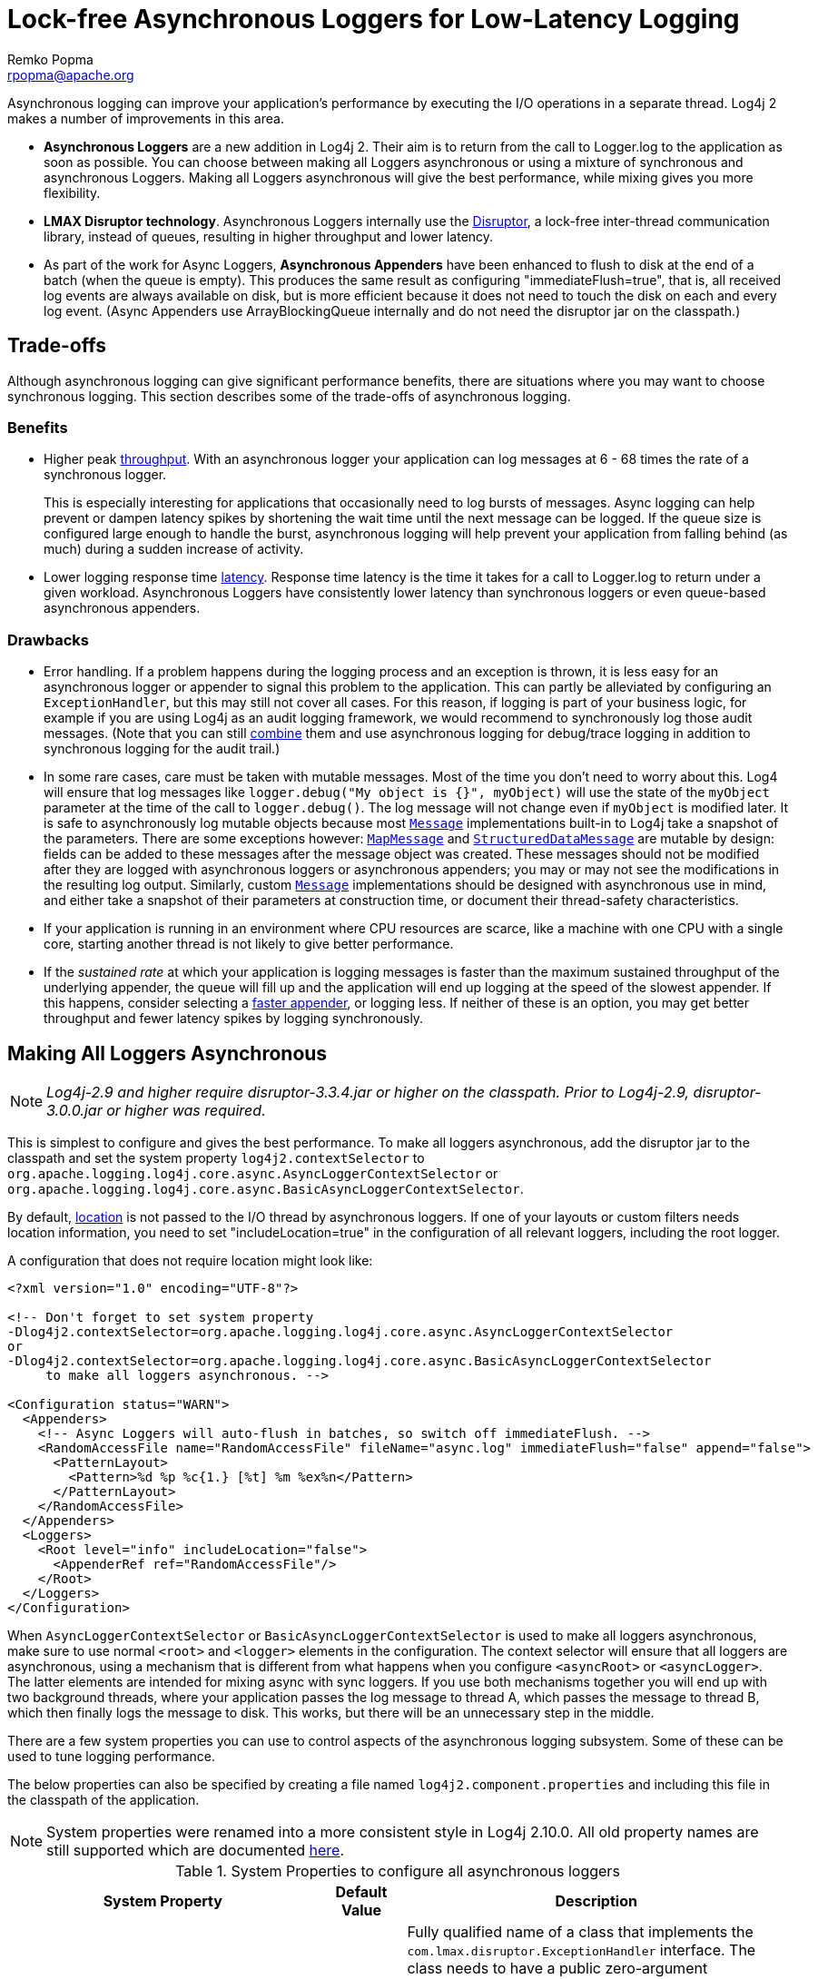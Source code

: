 ////
    Licensed to the Apache Software Foundation (ASF) under one or more
    contributor license agreements. See the NOTICE file distributed with
    this work for additional information regarding copyright ownership.
    The ASF licenses this file to You under the Apache License, Version 2.0
    (the "License"); you may not use this file except in compliance with
    the License. You may obtain a copy of the License at

        https://www.apache.org/licenses/LICENSE-2.0

    Unless required by applicable law or agreed to in writing, software
    distributed under the License is distributed on an "AS IS" BASIS,
    WITHOUT WARRANTIES OR CONDITIONS OF ANY KIND, either express or implied.
    See the License for the specific language governing permissions and
    limitations under the License.
////
= Lock-free Asynchronous Loggers for Low-Latency Logging
Remko Popma <rpopma@apache.org>

Asynchronous logging can improve your application's performance by
executing the I/O operations in a separate thread. Log4j 2 makes a
number of improvements in this area.

* *Asynchronous Loggers* are a new addition in Log4j 2. Their aim is to
return from the call to Logger.log to the application as soon as
possible. You can choose between making all Loggers asynchronous or
using a mixture of synchronous and asynchronous Loggers. Making all
Loggers asynchronous will give the best performance, while mixing gives
you more flexibility.
* *LMAX Disruptor technology*. Asynchronous Loggers internally use the
link:#UnderTheHood[Disruptor], a lock-free inter-thread communication
library, instead of queues, resulting in higher throughput and lower
latency.
* As part of the work for Async Loggers, *Asynchronous Appenders* have
been enhanced to flush to disk at the end of a batch (when the queue is
empty). This produces the same result as configuring
"immediateFlush=true", that is, all received log events are always
available on disk, but is more efficient because it does not need to
touch the disk on each and every log event. (Async Appenders use
ArrayBlockingQueue internally and do not need the disruptor jar on the
classpath.)

[#Trade-offs]
== Trade-offs

Although asynchronous logging can give significant performance benefits,
there are situations where you may want to choose synchronous logging.
This section describes some of the trade-offs of asynchronous logging.

=== Benefits

* Higher peak link:#Performance[throughput]. With an asynchronous logger
your application can log messages at 6 - 68 times the rate of a
synchronous logger.
+
This is especially interesting for applications that occasionally need
to log bursts of messages. Async logging can help prevent or dampen
latency spikes by shortening the wait time until the next message can be
logged. If the queue size is configured large enough to handle the
burst, asynchronous logging will help prevent your application from
falling behind (as much) during a sudden increase of activity.
* Lower logging response time link:#Latency[latency]. Response time
latency is the time it takes for a call to Logger.log to return under a
given workload. Asynchronous Loggers have consistently lower latency
than synchronous loggers or even queue-based asynchronous appenders.

=== Drawbacks

* Error handling. If a problem happens during the logging process and an
exception is thrown, it is less easy for an asynchronous logger or
appender to signal this problem to the application. This can partly be
alleviated by configuring an `ExceptionHandler`, but this may still not
cover all cases. For this reason, if logging is part of your business
logic, for example if you are using Log4j as an audit logging framework,
we would recommend to synchronously log those audit messages. (Note that
you can still link:#MixedSync-Async[combine] them and use asynchronous
logging for debug/trace logging in addition to synchronous logging for
the audit trail.)
* In some rare cases, care must be taken with mutable messages. Most of
the time you don't need to worry about this. Log4 will ensure that log
messages like `logger.debug("My object is {}", myObject)` will use the
state of the `myObject` parameter at the time of the call to
`logger.debug()`. The log message will not change even if `myObject` is
modified later. It is safe to asynchronously log mutable objects because
most
link:../log4j-api/apidocs/org/apache/logging/log4j/message/Message.html[`Message`]
implementations built-in to Log4j take a snapshot of the parameters.
There are some exceptions however:
link:../log4j-api/apidocs/org/apache/logging/log4j/message/MapMessage.html[`MapMessage`]
and
link:../log4j-api/apidocs/org/apache/logging/log4j/message/StructuredDataMessage.html[`StructuredDataMessage`]
are mutable by design: fields can be added to these messages after the
message object was created. These messages should not be modified after
they are logged with asynchronous loggers or asynchronous appenders; you
may or may not see the modifications in the resulting log output.
Similarly, custom
link:../log4j-api/apidocs/org/apache/logging/log4j/message/Message.html[`Message`]
implementations should be designed with asynchronous use in mind, and
either take a snapshot of their parameters at construction time, or
document their thread-safety characteristics.
* If your application is running in an environment where CPU resources
are scarce, like a machine with one CPU with a single core, starting
another thread is not likely to give better performance.
* If the _sustained rate_ at which your application is logging messages
is faster than the maximum sustained throughput of the underlying
appender, the queue will fill up and the application will end up logging
at the speed of the slowest appender. If this happens, consider
selecting a link:../performance.html#whichAppender[faster appender], or
logging less. If neither of these is an option, you may get better
throughput and fewer latency spikes by logging synchronously.

[#AllAsync]
== Making All Loggers Asynchronous

NOTE: _Log4j-2.9 and higher require disruptor-3.3.4.jar or higher on the
classpath. Prior to Log4j-2.9, disruptor-3.0.0.jar or higher was
required._

This is simplest to configure and gives the best performance. To make
all loggers asynchronous, add the disruptor jar to the classpath and set
the system property `log4j2.contextSelector` to
`org.apache.logging.log4j.core.async.AsyncLoggerContextSelector` or
`org.apache.logging.log4j.core.async.BasicAsyncLoggerContextSelector`.

By default, link:#Location[location] is not passed to the I/O thread by
asynchronous loggers. If one of your layouts or custom filters needs
location information, you need to set "includeLocation=true" in the
configuration of all relevant loggers, including the root logger.

A configuration that does not require location might look like:

[source,xml]
----
<?xml version="1.0" encoding="UTF-8"?>

<!-- Don't forget to set system property
-Dlog4j2.contextSelector=org.apache.logging.log4j.core.async.AsyncLoggerContextSelector
or
-Dlog4j2.contextSelector=org.apache.logging.log4j.core.async.BasicAsyncLoggerContextSelector
     to make all loggers asynchronous. -->

<Configuration status="WARN">
  <Appenders>
    <!-- Async Loggers will auto-flush in batches, so switch off immediateFlush. -->
    <RandomAccessFile name="RandomAccessFile" fileName="async.log" immediateFlush="false" append="false">
      <PatternLayout>
        <Pattern>%d %p %c{1.} [%t] %m %ex%n</Pattern>
      </PatternLayout>
    </RandomAccessFile>
  </Appenders>
  <Loggers>
    <Root level="info" includeLocation="false">
      <AppenderRef ref="RandomAccessFile"/>
    </Root>
  </Loggers>
</Configuration>
----

When `AsyncLoggerContextSelector` or
`BasicAsyncLoggerContextSelector` is used to make all loggers
asynchronous, make sure to use normal `<root>` and `<logger>` elements
in the configuration. The context selector will ensure that
all loggers are asynchronous, using a mechanism that is different from
what happens when you configure `<asyncRoot>` or `<asyncLogger>`. The
latter elements are intended for mixing async with sync loggers. If you
use both mechanisms together you will end up with two background
threads, where your application passes the log message to thread A,
which passes the message to thread B, which then finally logs the
message to disk. This works, but there will be an unnecessary step in
the middle.

There are a few system properties you can use to control aspects of the
asynchronous logging subsystem. Some of these can be used to tune
logging performance.

The below properties can also be specified by creating a file named
`log4j2.component.properties` and including this file in the classpath
of the application.

NOTE: System properties were renamed into a more consistent style in
Log4j 2.10.0. All old property names are still supported which are
documented link:configuration.html#SystemProperties[here].

[[SysPropsAllAsync]]

.System Properties to configure all asynchronous loggers
[cols="5m,2,10a",options="header"]
|===
|System Property |Default Value |Description

|log4j2.asyncLoggerExceptionHandler
|`default handler` 
|
Fully qualified name of a class that implements the
`com.lmax.disruptor.ExceptionHandler` interface. The class needs to have
a public zero-argument constructor. If specified, this class will be
notified when an exception occurs while logging the messages.

If not specified, the default exception handler will print a message and
stack trace to the standard error output stream.

|log4j2.asyncLoggerRingBufferSize
|256 * 1024
|
Size (number of slots) in the RingBuffer used by the asynchronous
logging subsystem. Make this value large enough to deal with bursts of
activity. The minimum size is 128. The RingBuffer will be pre-allocated
at first use and will never grow or shrink during the life of the
system.

When the application is logging faster than the underlying appender can
keep up with for a long enough time to fill up the queue, the behaviour
is determined by the
link:../log4j-core/apidocs/org/apache/logging/log4j/core/async/AsyncQueueFullPolicy.html[AsyncQueueFullPolicy].

|[[asyncLoggerWaitStrategy]]log4j2.asyncLoggerWaitStrategy
|`Timeout`
|Valid values: Block,
Timeout, Sleep, Yield.
`Block` is a strategy that uses a lock and condition variable for the
I/O thread waiting for log events. Block can be used when throughput and
low-latency are not as important as CPU resource. Recommended for
resource constrained/virtualised environments.
`Timeout` is a variation of the `Block` strategy that will periodically
wake up from the lock condition await() call. This ensures that if a
notification is missed somehow the consumer thread is not stuck but will
recover with a small latency delay (default 10ms).
`Sleep` is a strategy that initially spins, then uses a Thread.yield(),
and eventually parks for the minimum number of nanos the OS and JVM will
allow while the I/O thread is waiting for log events. Sleep is a good
compromise between performance and CPU resource. This strategy has very
low impact on the application thread, in exchange for some additional
latency for actually getting the message logged.
`Yield` is a strategy that uses a Thread.yield() for waiting for log
events after an initially spinning. Yield is a good compromise between
performance and CPU resource, but may use more CPU than Sleep in order
to get the message logged to disk sooner.

|log4j2.asyncLoggerTimeout
|`10`
|Timeout in milliseconds of `TimeoutBlockingWaitStrategy`. See
link:#asyncLoggerWaitStrategy[WaitStrategy System Property] for details.

|log4j2.asyncLoggerSleepTimeNs
|`100`
|Sleep time (in nanoseconds) of `SleepingWaitStrategy`. See
link:#asyncLoggerWaitStrategy[WaitStrategy System Property] for details.

|log4j2.asyncLoggerRetries
|`200`
|Total number of spin cycles and `Thread.yield()` cycles of `SleepingWaitStrategy`. See
link:#asyncLoggerWaitStrategy[WaitStrategy System Property] for details.



|AsyncLogger.SynchronizeEnqueueWhenQueueFull
|`true`
|Synchronizes access to the Disruptor ring buffer for blocking enqueue operations when the queue is full.
Users encountered excessive CPU utilization with Disruptor v3.4.2 when the application
was logging more than the underlying appender could keep up with and the ring buffer became full,
especially when the number of application threads vastly outnumbered the number of cores.
CPU utilization is significantly reduced by restricting access to the enqueue operation. Setting this value
to `false` may lead to very high CPU utilization when the async logging queue is full.

|log4j2.asyncLoggerThreadNameStrategy
|`CACHED`
|Valid values: CACHED, UNCACHED.
By default, AsyncLogger caches the thread name in a ThreadLocal variable
to improve performance. Specify the `UNCACHED` option if your
application modifies the thread name at runtime (with
`Thread.currentThread().setName()`) and you want to see the new thread
name reflected in the log.

|log4j2.clock
|`SystemClock`
|Implementation of the `org.apache.logging.log4j.core.time.Clock`
interface that is used for timestamping the log events when all loggers
are asynchronous.
By default, `System.currentTimeMillis` is called on every log event.

`CachedClock` is an optimization intended for low-latency applications
where time stamps are generated from a clock that updates its internal
time in a background thread once every millisecond, or every 1024 log
events, whichever comes first. This reduces logging latency a little, at
the cost of some precision in the logged time stamps. Unless you are
logging many events, you may see "jumps" of 10-16 milliseconds between
log time stamps. WEB APPLICATION WARNING: The use of a background thread
may cause issues for web applications and OSGi applications so
CachedClock is not recommended for this kind of applications.

You can also specify the fully qualified class name of a custom class
that implements the `Clock` interface.

|===

There are also a few system properties that can be used to maintain
application throughput even when the underlying appender cannot keep up
with the logging rate and the queue is filling up. See the details for
system properties
link:configuration.html#asyncQueueFullPolicy[`log4j2.asyncQueueFullPolicy`
and `log4j2.discardThreshold`].

[#MixedSync-Async]
== Mixing Synchronous and Asynchronous Loggers

NOTE: _Log4j-2.9 and higher require disruptor-3.3.4.jar or higher on the
classpath. Prior to Log4j-2.9, disruptor-3.0.0.jar or higher was
required. There is no need to set system property "Log4jContextSelector"
to any value._

Synchronous and asynchronous loggers can be combined in configuration.
This gives you more flexibility at the cost of a slight loss in
performance (compared to making all loggers asynchronous). Use the
`<asyncRoot>` or `<asyncLogger>` configuration elements to specify the
loggers that need to be asynchronous. A configuration can contain only
one root logger (either a `<root>` or an `<asyncRoot>` element), but
otherwise async and non-async loggers may be combined. For example, a
configuration file containing `<asyncLogger>` elements can also contain
`<root>` and `<logger>` elements for the synchronous loggers.

By default, link:#Location[location] is not passed to the I/O thread by
asynchronous loggers. If one of your layouts or custom filters needs
location information, you need to set "includeLocation=true" in the
configuration of all relevant loggers, including the root logger.

A configuration that mixes asynchronous loggers might look like:

[source,xml]
----
<?xml version="1.0" encoding="UTF-8"?>

<!-- No need to set system property "log4j2.contextSelector" to any value
     when using <asyncLogger> or <asyncRoot>. -->

<Configuration status="WARN">
  <Appenders>
    <!-- Async Loggers will auto-flush in batches, so switch off immediateFlush. -->
    <RandomAccessFile name="RandomAccessFile" fileName="asyncWithLocation.log"
              immediateFlush="false" append="false">
      <PatternLayout>
        <Pattern>%d %p %class{1.} [%t] %location %m %ex%n</Pattern>
      </PatternLayout>
    </RandomAccessFile>
  </Appenders>
  <Loggers>
    <!-- pattern layout actually uses location, so we need to include it -->
    <AsyncLogger name="com.foo.Bar" level="trace" includeLocation="true">
      <AppenderRef ref="RandomAccessFile"/>
    </AsyncLogger>
    <Root level="info" includeLocation="true">
      <AppenderRef ref="RandomAccessFile"/>
    </Root>
  </Loggers>
</Configuration>
----

There are a few system properties you can use to control aspects of the
asynchronous logging subsystem. Some of these can be used to tune
logging performance.

The below properties can also be specified by creating a file named
`log4j2.component.properties` and including this file in the classpath
of the application.

NOTE: All system properties were renamed into a more consistent style in
Log4j 2.10. All old property names are still supported which are
documented link:configuration.html#SystemProperties[here].

[[SysPropsMixedSync-Async]]

.System Properties to configure mixed asynchronous and normal loggers
[cols="5m,2,10a",options="header"]
|===
|System Property |Default Value |Description

|log4j2.asyncLoggerConfigExceptionHandler
|`default handler`
|Fully qualified name of a class that implements the
`com.lmax.disruptor.ExceptionHandler` interface. The class needs to have
a public zero-argument constructor. If specified, this class will be
notified when an exception occurs while logging the messages.

If not specified, the default exception handler will print a message and
stack trace to the standard error output stream.

|log4j2.asyncLoggerConfigRingBufferSize
|256 * 1024
|Size (number of slots) in the RingBuffer used by the asynchronous
logging subsystem. Make this value large enough to deal with bursts of
activity. The minimum size is 128. The RingBuffer will be pre-allocated
at first use and will never grow or shrink during the life of the
system.

When the application is logging faster than the underlying appender can
keep up with for a long enough time to fill up the queue, the behavious
is determined by the
link:../log4j-core/apidocs/org/apache/logging/log4j/core/async/AsyncQueueFullPolicy.html[AsyncQueueFullPolicy].

|[[asyncLoggerConfigWaitStrategy]]log4j2.asyncLoggerConfigWaitStrategy
|`Timeout`
|Valid values: Block,
Timeout, Sleep, Yield. +
`Block` is a strategy that uses a lock and condition variable for the
I/O thread waiting for log events. Block can be used when throughput and
low-latency are not as important as CPU resource. Recommended for
resource constrained/virtualised environments. +
`Timeout` is a variation of the `Block` strategy that will periodically
wake up from the lock condition await() call. This ensures that if a
notification is missed somehow the consumer thread is not stuck but will
recover with a small latency delay (default 10ms). +
`Sleep` is a strategy that initially spins, then uses a Thread.yield(),
and eventually parks for the minimum number of nanos the OS and JVM will
allow while the I/O thread is waiting for log events. Sleep is a good
compromise between performance and CPU resource. This strategy has very
low impact on the application thread, in exchange for some additional
latency for actually getting the message logged. +
`Yield` is a strategy that uses a Thread.yield() for waiting for log
events after an initially spinning. Yield is a good compromise between
performance and CPU resource, but may use more CPU than Sleep in order
to get the message logged to disk sooner.

|log4j2.asyncLoggerConfigTimeout
|`10`
|Timeout in milliseconds of `TimeoutBlockingWaitStrategy`. See
link:#asyncLoggerConfigWaitStrategy[WaitStrategy System Property] for details.

|log4j2.asyncLoggerConfigSleepTimeNs
|`100`
|Sleep time (in nanoseconds) of `SleepingWaitStrategy`. See
link:#asyncLoggerConfigWaitStrategy[WaitStrategy System Property] for details.

|log4j2.asyncLoggerConfigRetries
|`200`
|Total number of spin cycles and `Thread.yield()` cycles of `SleepingWaitStrategy`. See
link:#asyncLoggerConfigWaitStrategy[WaitStrategy System Property] for details.

|AsyncLoggerConfig.SynchronizeEnqueueWhenQueueFull
|`true`
|Synchronizes access to the Disruptor ring buffer for blocking enqueue operations when the queue is full.
Users encountered excessive CPU utilization with Disruptor v3.4.2 when the application
was logging more than the underlying appender could keep up with and the ring buffer became full,
especially when the number of application threads vastly outnumbered the number of cores.
CPU utilization is significantly reduced by restricting access to the enqueue operation. Setting this value
to `false` may lead to very high CPU utilization when the async logging queue is full.

|===

There are also a few system properties that can be used to maintain
application throughput even when the underlying appender cannot keep up
with the logging rate and the queue is filling up. See the details for
system properties
link:configuration.html#asyncQueueFullPolicy[`log4j2.asyncQueueFullPolicy`
and `log4j2.discardThreshold`].

[#Location]
== Location, location, location...

If one of the layouts is configured with a location-related attribute
like HTML link:layouts.html#HtmlLocationInfo[locationInfo], or one of
the patterns link:layouts.html#PatternClass[%C or $class],
link:layouts.html#PatternFile[%F or %file],
link:layouts.html#PatternLocation[%l or %location],
link:layouts.html#PatternLine[%L or %line],
link:layouts.html#PatternMethod[%M or %method], Log4j will take a
snapshot of the stack, and walk the stack trace to find the location
information.

This is an expensive operation: 1.3 - 5 times slower for synchronous
loggers. Synchronous loggers wait as long as possible before they take
this stack snapshot. If no location is required, the snapshot will never
be taken.

However, asynchronous loggers need to make this decision before passing
the log message to another thread; the location information will be lost
after that point. The
link:../performance.html#asyncLoggingWithLocation[performance impact] of
taking a stack trace snapshot is even higher for asynchronous loggers:
logging with location is 30-100 times slower than without location. For
this reason, asynchronous loggers and asynchronous appenders do not
include location information by default.

You can override the default behaviour in your logger or asynchronous
appender configuration by specifying `includeLocation="true"`.

[#Performance]
== Asynchronous Logging Performance

The throughput performance results below were derived from running the
PerfTest, MTPerfTest and PerfTestDriver classes which can be found in
the Log4j 2 unit test source directory. For throughput tests, the
methodology used was:

* First, warm up the JVM by logging 200,000 log messages of 500
characters.
* Repeat the warm-up 10 times, then wait 10 seconds for the I/O thread
to catch up and buffers to drain.
* Measure how long it takes to execute 256 * 1024 / threadCount calls to
Logger.log and express the result in messages per second.
* Repeat the test 5 times and average the results.

The results below were obtained with log4j-2.0-beta5,
disruptor-3.0.0.beta3, log4j-1.2.17 and logback-1.0.10.

=== Logging Peak Throughput

The graph below compares the throughput of synchronous loggers,
asynchronous appenders and asynchronous loggers. This is the total
throughput of all threads together. In the test with 64 threads,
asynchronous loggers are 12 times faster than asynchronous appenders,
and 68 times faster than synchronous loggers.

Asynchronous loggers' throughput increases with the number of threads,
whereas both synchronous loggers and asynchronous appenders have more or
less constant throughput regardless of the number of threads that are
doing the logging.

image:../images/async-vs-sync-throughput.png[Async loggers have much
higher throughput than sync loggers.]

=== Asynchronous Throughput Comparison with Other Logging Packages

We also compared peak throughput of asynchronous loggers to the
synchronous loggers and asynchronous appenders available in other
logging packages, specifically log4j-1.2.17 and logback-1.0.10, with
similar results. For asynchronous appenders, total logging throughput of
all threads together remains roughly constant when adding more threads.
Asynchronous loggers make more effective use of the multiple cores
available on the machine in multi-threaded scenarios.

image:../images/async-throughput-comparison.png[Async loggers have the
highest throughput.]

On Solaris 10 (64bit) with JDK1.7.0_06, 4-core Xeon X5570 dual CPU
@2.93Ghz with hyperthreading switched on (16 virtual cores):

.Throughput per thread in messages/second
[cols="h,>,>,>,>,>,>,>",options="header",]
|=======================================================================
|Logger |1 thread |2 threads |4 threads |8 threads |16 threads |32
threads |64 threads
|Log4j 2: Loggers all asynchronous |2,652,412 |909,119 |776,993 |516,365
|239,246 |253,791 |288,997

|Log4j 2: Loggers mixed sync/async |2,454,358 |839,394 |854,578 |597,913
|261,003 |216,863 |218,937

|Log4j 2: Async Appender |1,713,429 |603,019 |331,506 |149,408 |86,107
|45,529 |23,980

|Log4j1: Async Appender |2,239,664 |494,470 |221,402 |109,314 |60,580
|31,706 |14,072

|Logback: Async Appender |2,206,907 |624,082 |307,500 |160,096 |85,701
|43,422 |21,303

|Log4j 2: Synchronous |273,536 |136,523 |67,609 |34,404 |15,373 |7,903
|4,253

|Log4j1: Synchronous |326,894 |105,591 |57,036 |30,511 |13,900 |7,094
|3,509

|Logback: Synchronous |178,063 |65,000 |34,372 |16,903 |8,334 |3,985
|1,967
|=======================================================================

On Windows 7 (64bit) with JDK1.7.0_11, 2-core Intel i5-3317u CPU
@1.70Ghz with hyperthreading switched on (4 virtual cores):

.Throughput per thread in messages/second
[cols="h,>,>,>,>,>,>",options="header",]
|=======================================================================
|Logger |1 thread |2 threads |4 threads |8 threads |16 threads |32
threads
|Log4j 2: Loggers all asynchronous |1,715,344 |928,951 |1,045,265
|1,509,109 |1,708,989 |773,565

|Log4j 2: Loggers mixed sync/async |571,099 |1,204,774 |1,632,204
|1,368,041 |462,093 |908,529

|Log4j 2: Async Appender |1,236,548 |1,006,287 |511,571 |302,230
|160,094 |60,152

|Log4j1: Async Appender |1,373,195 |911,657 |636,899 |406,405 |202,777
|162,964

|Logback: Async Appender |1,979,515 |783,722 |582,935 |289,905 |172,463
|133,435

|Log4j 2: Synchronous |281,250 |225,731 |129,015 |66,590 |34,401 |17,347

|Log4j1: Synchronous |147,824 |72,383 |32,865 |18,025 |8,937 |4,440

|Logback: Synchronous |149,811 |66,301 |32,341 |16,962 |8,431 |3,610
|=======================================================================

[#Latency]
=== Response Time Latency

This section has been rewritten with the Log4j 2.6 release. The
previous version only reported _service time_ instead of _response
time_. See the link:../performance.html#responseTime[response time] side
bar on the performance page on why this is too optimistic. Furthermore
the previous version reported average latency, which does not make sense
since latency is not a normal distribution. Finally, the previous
version of this section only reported the maximum latency of up to
99.99% of the measurements, which does not tell you how bad the worst
0.01% were. This is unfortunate because often the "outliers" are all
that matter when it comes to response time. From this release we will
try to do better and report response time latency across the full range
of percentages, including all the outliers. Our thanks to Gil Tene for
his http://www.infoq.com/presentations/latency-response-time[How NOT to
measure latency] presentation. (Now we know why this is also known as
the "Oh s#@t!" presentation.)

link:../performance.html#responseTime[Response time] is how long it
takes to log a message under a certain load. What is often reported as
latency is actually _service time_: how long it took to perform the
operation. This hides the fact that a single spike in service time adds
queueing delay for many of the subsequent operations. Service time is
easy to measure (and often looks good on paper) but is irrelevant for
users since it omits the time spent waiting for service. For this reason
we report response time: service time plus wait time.

The response time test results below were all derived from running the
ResponseTimeTest class which can be found in the Log4j 2 unit test
source directory. If you want to run these tests yourself, here are the
command line options we used:

* -Xms1G -Xmx1G (prevent heap resizing during the test)
* -DLog4jContextSelector=org.apache.logging.log4j.core.async.AsyncLoggerContextSelector
-DAsyncLogger.WaitStrategy=busyspin (to use Async Loggers. The BusySpin
wait strategy reduces some jitter.)
* *classic mode:* -Dlog4j2.enable.threadlocals=false
-Dlog4j2.enable.direct.encoders=false +
*garbage-free mode:* -Dlog4j2.enable.threadlocals=true
-Dlog4j2.enable.direct.encoders=true
* -XX:CompileCommand=dontinline,org.apache.logging.log4j.core.async.perftest.NoOpIdleStrategy::idle
* -verbose:gc -XX:+PrintGCDetails -XX:+PrintGCDateStamps
-XX:+PrintTenuringDistribution -XX:+PrintGCApplicationConcurrentTime
-XX:+PrintGCApplicationStoppedTime (to eyeball GC and safepoint pauses)

The graph below compares response time latency of the
ArrayBlockingQueue-based asynchronous appenders in Logback 1.1.7, Log4j
1.2.17 to the various options for asynchronous logging that Log4j 2.6
offers. Under a workload of 128,000 messages per second, using 16
threads (each logging at a rate of 8,000 messages per second), we see
that Logback 1.1.7, Log4j 1.2.17 experience latency spikes that are
orders of magnitude larger than Log4j 2.

image:../images/ResponseTimeAsyncLogging16Threads@8kEach.png[When 16
threads generate a total workload of 128,000 msg/sec, Logback 1.1.7 and
Log4j 1.2.17 experience latency spikes that are orders of magnitude
larger than Log4j 2]

The graph below zooms in on the Log4j 2 results for the same test. We
see that the worst-case response time is highest for the
ArrayBlockingQueue-based Async Appender.
link:garbagefree.html[Garbage-free] async loggers have the best response
time behaviour.

image:../images/ResponseTimeAsyncLogging16Threads@8kEachLog4j2Only-labeled.png[image]

[#UnderTheHood]
== Under The Hood

Asynchronous Loggers are implemented using the
http://lmax-exchange.github.com/disruptor/[LMAX Disruptor] inter-thread
messaging library. From the LMAX web site:

____
...using queues to pass data between stages of the system was
introducing latency, so we focused on optimising this area. The
Disruptor is the result of our research and testing. We found that cache
misses at the CPU-level, and locks requiring kernel arbitration are both
extremely costly, so we created a framework which has "mechanical
sympathy" for the hardware it's running on, and that's lock-free.
____

LMAX Disruptor internal performance comparisons with
`java.util.concurrent.ArrayBlockingQueue` can be found
https://github.com/LMAX-Exchange/disruptor/wiki/Performance-Results[here].
